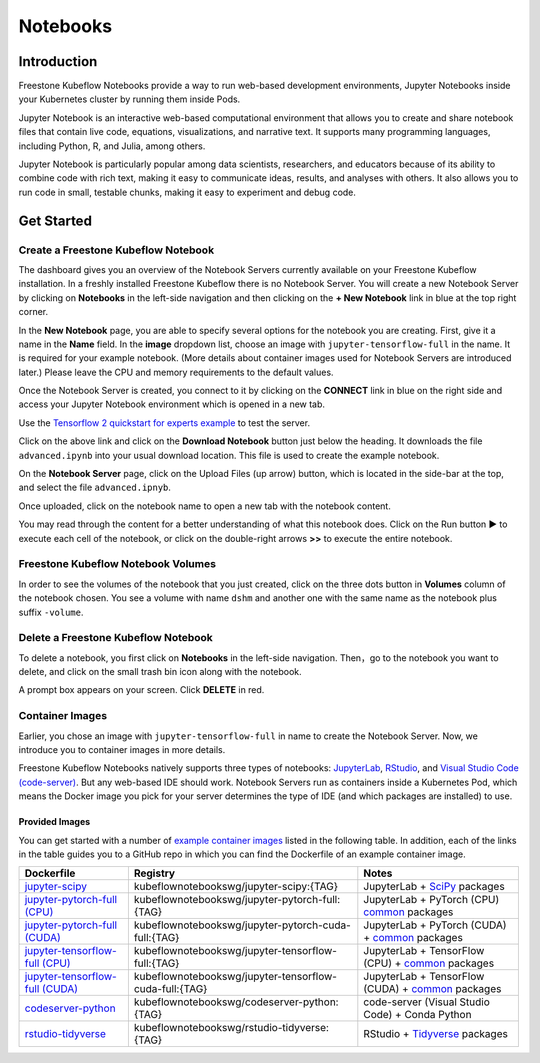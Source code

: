 .. _user-guide-notebooks:

=========
Notebooks
=========

Introduction
------------

Freestone Kubeflow Notebooks provide a way to run web-based development environments, Jupyter Notebooks inside your Kubernetes cluster by running them inside Pods.

Jupyter Notebook is an interactive web-based computational environment that allows you to create and share notebook files that contain live code, equations, visualizations, and narrative text. It supports many programming languages, including Python, R, and Julia, among others.

Jupyter Notebook is particularly popular among data scientists, researchers, and educators because of its ability to combine code with rich text, making it easy to communicate ideas, results, and analyses with others. It also allows you to run code in small, testable chunks, making it easy to experiment and debug code.

Get Started
-----------

Create a Freestone Kubeflow Notebook
^^^^^^^^^^^^^^^^^^^^^^^^^^^^^^^^^^^^^^^^^^^^^

The dashboard gives you an overview of the Notebook Servers currently available on your Freestone Kubeflow installation. In a freshly installed Freestone Kubeflow there is no Notebook Server.
You will create a new Notebook Server by clicking on **Notebooks** in the left-side navigation and then clicking on the **+ New Notebook** link in blue at the top right corner.

In the **New Notebook** page, you are able to specify several options for the notebook you are creating. First, give it a name in the **Name** field. In the **image** dropdown list, choose an image with ``jupyter-tensorflow-full`` in the name. It is required for your example notebook. (More details about container images used for Notebook Servers are introduced later.) Please leave the CPU and memory requirements to the default values.

Once the Notebook Server is created, you connect to it by clicking on the **CONNECT** link in blue on the right side and access your Jupyter Notebook environment which is opened in a new tab.

.. image:: ../_static/notebook-1.png

Use the `Tensorflow 2 quickstart for experts example <https://www.tensorflow.org/tutorials/quickstart/advanced>`_ to test the server.

Click on the above link and click on the **Download Notebook** button just below the heading. It downloads the file ``advanced.ipynb`` into your usual download location. This file is used to create the example notebook.

On the **Notebook Server** page, click on the Upload Files (up arrow) button, which is located in the side-bar at the top, and select the file ``advanced.ipnyb``.

.. image:: ../_static/notebook-2.png

Once uploaded, click on the notebook name to open a new tab with the notebook content.

.. image:: ../_static/notebook-3.png

You may read through the content for a better understanding of what this notebook does. Click on the Run button **▶︎** to execute each cell of the notebook, or click on the double-right arrows **>>** to execute the entire notebook.

Freestone Kubeflow Notebook Volumes
^^^^^^^^^^^^^^^^^^^^^^^^^^^^^^^^^^^^^^^^^^^^

In order to see the volumes of the notebook that you just created, click on the three dots button in **Volumes** column of the notebook chosen. You see a volume with name ``dshm`` and another one with the same name as the notebook plus suffix ``-volume``.

.. image:: ../_static/notebook-4.png

Delete a Freestone Kubeflow Notebook
^^^^^^^^^^^^^^^^^^^^^^^^^^^^^^^^^^^^^^^^^^^^^

To delete a notebook, you first click on **Notebooks** in the left-side navigation. Then，go to the notebook you want to delete, and click on the small trash bin icon along with the notebook.

.. image:: ../_static/notebook-5.png

A prompt box appears on your screen. Click **DELETE** in red.

.. image:: ../_static/notebook-6.png

Container Images
^^^^^^^^^^^^^^^^

Earlier, you chose an image with ``jupyter-tensorflow-full`` in name to create the Notebook Server. Now, we introduce you to container images in more details.

Freestone Kubeflow Notebooks natively supports three types of notebooks: `JupyterLab <https://github.com/jupyterlab/jupyterlab>`_, 
`RStudio <https://github.com/rstudio/rstudio>`_, and `Visual Studio Code (code-server) <https://github.com/coder/code-server>`_. But any web-based IDE 
should work. Notebook Servers run as containers inside a Kubernetes Pod, which means the Docker image you pick for your server determines the type of IDE (and which packages are installed) to use.

Provided Images
~~~~~~~~~~~~~~~

You can get started with a number of `example container images <https://github.com/kubeflow/kubeflow/tree/master/components/example-notebook-servers>`_ listed in the following table. In addition, each of the links in the table guides you to a GitHub repo in which you can find the Dockerfile of an example container image.

.. list-table::
   :widths: auto
   :header-rows: 1

   * - Dockerfile
     - Registry
     - Notes
   * - `jupyter-scipy <https://github.com/kubeflow/kubeflow/tree/master/components/example-notebook-servers/jupyter-scipy>`_
     - kubeflownotebookswg/jupyter-scipy:{TAG}
     - JupyterLab + `SciPy <https://scipy.org/>`_ packages
   * - `jupyter-pytorch-full (CPU) <https://github.com/kubeflow/kubeflow/tree/master/components/example-notebook-servers/jupyter-pytorch-full>`_
     - kubeflownotebookswg/jupyter-pytorch-full:{TAG}
     - JupyterLab + PyTorch (CPU)  `common <https://github.com/kubeflow/kubeflow/blob/master/components/example-notebook-servers/jupyter-pytorch-full/requirements.txt>`__ packages
   * - `jupyter-pytorch-full (CUDA) <https://github.com/kubeflow/kubeflow/tree/master/components/example-notebook-servers/jupyter-pytorch-full>`_
     - kubeflownotebookswg/jupyter-pytorch-cuda-full:{TAG}
     - JupyterLab + PyTorch (CUDA) + `common <https://github.com/kubeflow/kubeflow/blob/master/components/example-notebook-servers/jupyter-pytorch-full/requirements.txt>`__ packages
   * - `jupyter-tensorflow-full (CPU) <https://github.com/kubeflow/kubeflow/tree/master/components/example-notebook-servers/jupyter-tensorflow-full>`_
     - kubeflownotebookswg/jupyter-tensorflow-full:{TAG}
     - JupyterLab + TensorFlow (CPU) + `common <https://github.com/kubeflow/kubeflow/blob/master/components/example-notebook-servers/jupyter-tensorflow-full/requirements.txt>`_ packages
   * - `jupyter-tensorflow-full (CUDA) <https://github.com/kubeflow/kubeflow/tree/master/components/example-notebook-servers/jupyter-tensorflow-full>`_
     - kubeflownotebookswg/jupyter-tensorflow-cuda-full:{TAG}
     - JupyterLab + TensorFlow (CUDA) + `common <https://github.com/kubeflow/kubeflow/blob/master/components/example-notebook-servers/jupyter-tensorflow-full/requirements.txt>`_ packages
   * - `codeserver-python <https://github.com/kubeflow/kubeflow/tree/master/components/example-notebook-servers/codeserver-python>`_
     - kubeflownotebookswg/codeserver-python:{TAG}
     - code-server (Visual Studio Code) + Conda Python
   * - `rstudio-tidyverse <https://github.com/kubeflow/kubeflow/tree/master/components/example-notebook-servers/rstudio-tidyverse>`__
     - kubeflownotebookswg/rstudio-tidyverse:{TAG}
     - RStudio + `Tidyverse <https://www.tidyverse.org/>`_ packages

.. seealso::
   - `Arrikto Kubeflow Notebooks <https://docs.arrikto.com/features/notebook-images.html#>`_
   - `Kubeflow Notebooks <https://www.kubeflow.org/docs/components/notebooks/>`_
   - `Example Notebook Servers <https://github.com/kubeflow/kubeflow/tree/master/components/example-notebook-servers>`_
   - `Container Images <https://www.kubeflow.org/docs/components/notebooks/container-images/>`_
